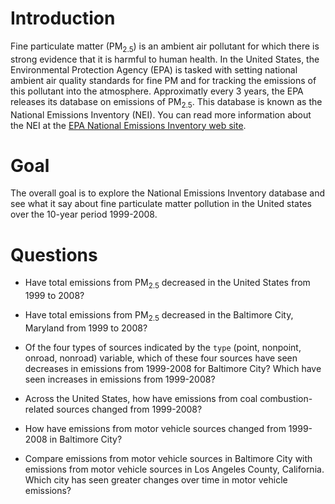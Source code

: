 * Introduction
Fine particulate matter (PM_{2.5}) is an ambient air pollutant for which there
is strong evidence that it is harmful to human health. In the United States, the
Environmental Protection Agency (EPA) is tasked with setting national ambient
air quality standards for fine PM and for tracking the emissions of this
pollutant into the atmosphere. Approximatly every 3 years, the EPA releases its
database on emissions of PM_{2.5}. This database is known as the National
Emissions Inventory (NEI). You can read more information about the NEI at the
[[http://www.epa.gov/ttn/chief/eiinformation.html][EPA National Emissions Inventory web site]].

* Goal
The overall goal is to explore the National Emissions Inventory database and see
what it say about fine particulate matter pollution in the United states over
the 10-year period 1999-2008.

* Questions

- Have total emissions from PM_{2.5} decreased in the United States from 1999 to 2008?

  [[./plot1.png]]

- Have total emissions from PM_{2.5} decreased in the Baltimore City, Maryland from 1999 to 2008?

  [[./plot2.png]]

- Of the four types of sources indicated by the =type= (point, nonpoint, onroad, nonroad) variable, which of these four sources have seen decreases in
  emissions from 1999-2008 for Baltimore City? Which have seen increases in emissions from 1999-2008? 

  [[./plot3.png]]

- Across the United States, how have emissions from coal combustion-related sources changed from 1999-2008?

  [[./plot4.png]]

- How have emissions from motor vehicle sources changed from 1999-2008 in Baltimore City?

  [[./plot5.png]]

- Compare emissions from motor vehicle sources in Baltimore City with emissions from motor vehicle sources in Los Angeles County, California. Which city has seen greater changes over time in motor vehicle emissions?

  [[./plot6.png]]


